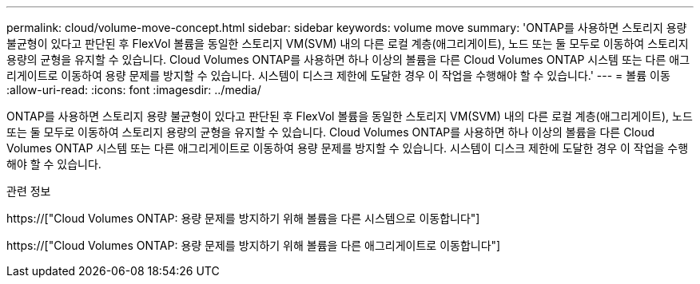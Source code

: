 ---
permalink: cloud/volume-move-concept.html 
sidebar: sidebar 
keywords: volume move 
summary: 'ONTAP를 사용하면 스토리지 용량 불균형이 있다고 판단된 후 FlexVol 볼륨을 동일한 스토리지 VM(SVM) 내의 다른 로컬 계층(애그리게이트), 노드 또는 둘 모두로 이동하여 스토리지 용량의 균형을 유지할 수 있습니다. Cloud Volumes ONTAP를 사용하면 하나 이상의 볼륨을 다른 Cloud Volumes ONTAP 시스템 또는 다른 애그리게이트로 이동하여 용량 문제를 방지할 수 있습니다. 시스템이 디스크 제한에 도달한 경우 이 작업을 수행해야 할 수 있습니다.' 
---
= 볼륨 이동
:allow-uri-read: 
:icons: font
:imagesdir: ../media/


[role="lead"]
ONTAP를 사용하면 스토리지 용량 불균형이 있다고 판단된 후 FlexVol 볼륨을 동일한 스토리지 VM(SVM) 내의 다른 로컬 계층(애그리게이트), 노드 또는 둘 모두로 이동하여 스토리지 용량의 균형을 유지할 수 있습니다. Cloud Volumes ONTAP를 사용하면 하나 이상의 볼륨을 다른 Cloud Volumes ONTAP 시스템 또는 다른 애그리게이트로 이동하여 용량 문제를 방지할 수 있습니다. 시스템이 디스크 제한에 도달한 경우 이 작업을 수행해야 할 수 있습니다.

.관련 정보
https://["Cloud Volumes ONTAP: 용량 문제를 방지하기 위해 볼륨을 다른 시스템으로 이동합니다"]

https://["Cloud Volumes ONTAP: 용량 문제를 방지하기 위해 볼륨을 다른 애그리게이트로 이동합니다"]
